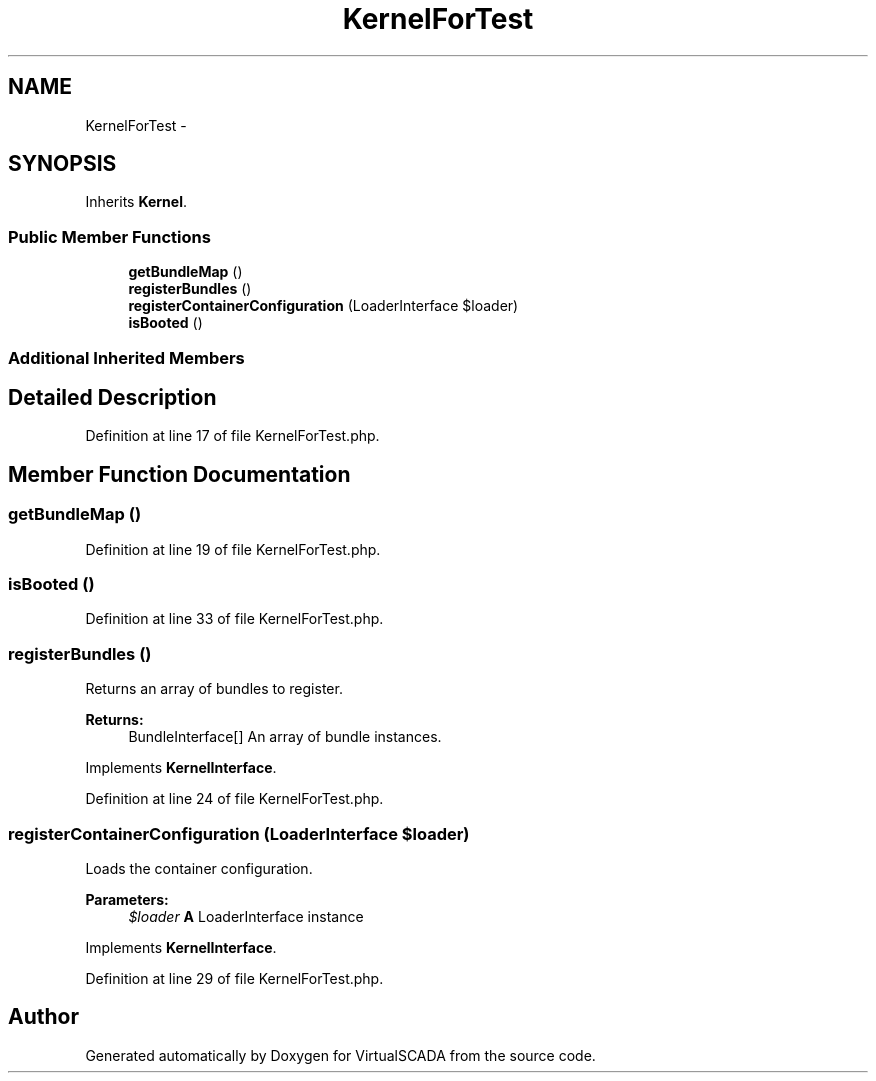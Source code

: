 .TH "KernelForTest" 3 "Tue Apr 14 2015" "Version 1.0" "VirtualSCADA" \" -*- nroff -*-
.ad l
.nh
.SH NAME
KernelForTest \- 
.SH SYNOPSIS
.br
.PP
.PP
Inherits \fBKernel\fP\&.
.SS "Public Member Functions"

.in +1c
.ti -1c
.RI "\fBgetBundleMap\fP ()"
.br
.ti -1c
.RI "\fBregisterBundles\fP ()"
.br
.ti -1c
.RI "\fBregisterContainerConfiguration\fP (LoaderInterface $loader)"
.br
.ti -1c
.RI "\fBisBooted\fP ()"
.br
.in -1c
.SS "Additional Inherited Members"
.SH "Detailed Description"
.PP 
Definition at line 17 of file KernelForTest\&.php\&.
.SH "Member Function Documentation"
.PP 
.SS "getBundleMap ()"

.PP
Definition at line 19 of file KernelForTest\&.php\&.
.SS "isBooted ()"

.PP
Definition at line 33 of file KernelForTest\&.php\&.
.SS "registerBundles ()"
Returns an array of bundles to register\&.
.PP
\fBReturns:\fP
.RS 4
BundleInterface[] An array of bundle instances\&.
.RE
.PP

.PP
Implements \fBKernelInterface\fP\&.
.PP
Definition at line 24 of file KernelForTest\&.php\&.
.SS "registerContainerConfiguration (LoaderInterface $loader)"
Loads the container configuration\&.
.PP
\fBParameters:\fP
.RS 4
\fI$loader\fP \fBA\fP LoaderInterface instance
.RE
.PP

.PP
Implements \fBKernelInterface\fP\&.
.PP
Definition at line 29 of file KernelForTest\&.php\&.

.SH "Author"
.PP 
Generated automatically by Doxygen for VirtualSCADA from the source code\&.

